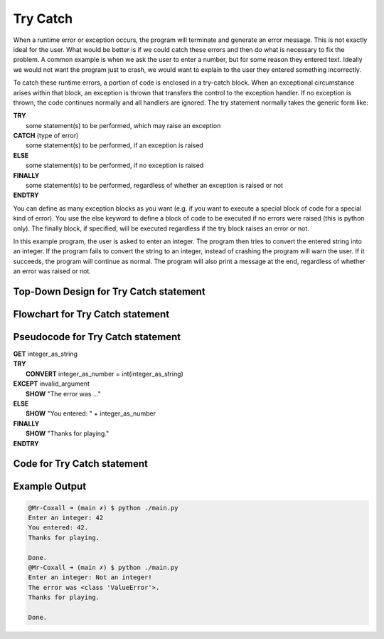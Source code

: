 .. _try-catch:

Try Catch
=========

When a runtime error or exception occurs, the program will terminate and generate an error message. This is not exactly ideal for the user. What would be better is if we could catch these errors and then do what is necessary to fix the problem. A common example is when we ask the user to enter a number, but for some reason they entered text. Ideally we would not want the program just to crash, we would want to explain to the user they entered something incorrectly.

To catch these runtime errors, a portion of code is enclosed in a try-catch block. When an exceptional circumstance arises within that block, an exception is thrown that transfers the control to the exception handler. If no exception is thrown, the code continues normally and all handlers are ignored. The try statement normally takes the generic form like:


| **TRY**
|    some statement(s) to be performed, which may raise an exception
| **CATCH** (type of error)
|    some statement(s) to be performed, if an exception is raised
| **ELSE**
|    some statement(s) to be performed, if no exception is raised
| **FINALLY**
|    some statement(s) to be performed, regardless of whether an exception is raised or not
| **ENDTRY**

You can define as many exception blocks as you want (e.g. if you want to execute a special block of code for a special kind of error). You use the else keyword to define a block of code to be executed if no errors were raised (this is python only). The finally block, if specified, will be executed regardless if the try block raises an error or not.

In this example program, the user is asked to enter an integer. The program then tries to convert the entered string into an integer. If the program fails to convert the string to an integer, instead of crashing the program will warn the user. If it succeeds, the program will continue as normal. The program will also print a message at the end, regardless of whether an error was raised or not.

Top-Down Design for Try Catch statement
^^^^^^^^^^^^^^^^^^^^^^^^^^^^^^^^^^^^^^^
.. image:: ./images/top-down-try-catch.png
   :alt: Top-Down Design for Try Catch statement
   :align: center

Flowchart for Try Catch statement
^^^^^^^^^^^^^^^^^^^^^^^^^^^^^^^^^
.. image:: ./images/flowchart-try-catch.png
   :alt: Try Catch flowchart
   :align: center

Pseudocode for Try Catch statement
^^^^^^^^^^^^^^^^^^^^^^^^^^^^^^^^^^
| **GET** integer_as_string
| **TRY**
|    **CONVERT** integer_as_number = int(integer_as_string)
| **EXCEPT** invalid_argument
|    **SHOW** "The error was ..."
| **ELSE**
|    **SHOW** "You entered: " + integer_as_number
| **FINALLY**
|    **SHOW** "Thanks for playing."
| **ENDTRY**

Code for Try Catch statement
^^^^^^^^^^^^^^^^^^^^^^^^^^^^^^^^^^^^^^
.. tabs::

  .. group-tab:: C
    .. code-block:: C
      .. literalinclude:: ../../code_examples/3-Structured_Problem_Solving/10-Try_Catch/C/main.c
        :language: C
        :linenos:
        :emphasize-lines: 16, 19-23

  .. group-tab:: C++
    .. code-block:: C++
      .. literalinclude:: ../../code_examples/3-Structured_Problem_Solving/10-Try_Catch/CPP/main.cpp
        :language: C++
        :linenos:
        :emphasize-lines: 19-25

  .. group-tab:: C#
    .. code-block:: C#
      .. literalinclude:: ../../code_examples/3-Structured_Problem_Solving/10-Try_Catch/CSharp/main.cs
        :language: C#
        :linenos:
        :emphasize-lines: 20-27

  .. group-tab:: Go
    .. code-block:: Go
      .. literalinclude:: ../../code_examples/3-Structured_Problem_Solving/10-Try_Catch/Go/main.go
        :language: go
        :linenos:
        :emphasize-lines: 26-30

  .. group-tab:: Java
    .. code-block:: Java
      .. literalinclude:: ../../code_examples/3-Structured_Problem_Solving/10-Try_Catch/Java/Main.java
        :language: java
        :linenos:
        :emphasize-lines: 23-30

  .. group-tab:: JavaScript
    .. code-block:: JavaScript
      .. literalinclude:: ../../code_examples/3-Structured_Problem_Solving/10-Try_Catch/JavaScript/main.js
        :language: javascript
        :linenos:
        :emphasize-lines: 12-19

  .. group-tab:: Python
    .. code-block:: Python
      .. literalinclude:: ../../code_examples/3-Structured_Problem_Solving/10-Try_Catch/Python/main.py
        :language: python
        :linenos:
        :emphasize-lines: 16-23

Example Output
^^^^^^^^^^^^^^
.. code-block:: console

  @Mr-Coxall ➜ (main ✗) $ python ./main.py 
  Enter an integer: 42
  You entered: 42.
  Thanks for playing.

  Done.
  @Mr-Coxall ➜ (main ✗) $ python ./main.py 
  Enter an integer: Not an integer!       
  The error was <class 'ValueError'>.
  Thanks for playing.

  Done.
